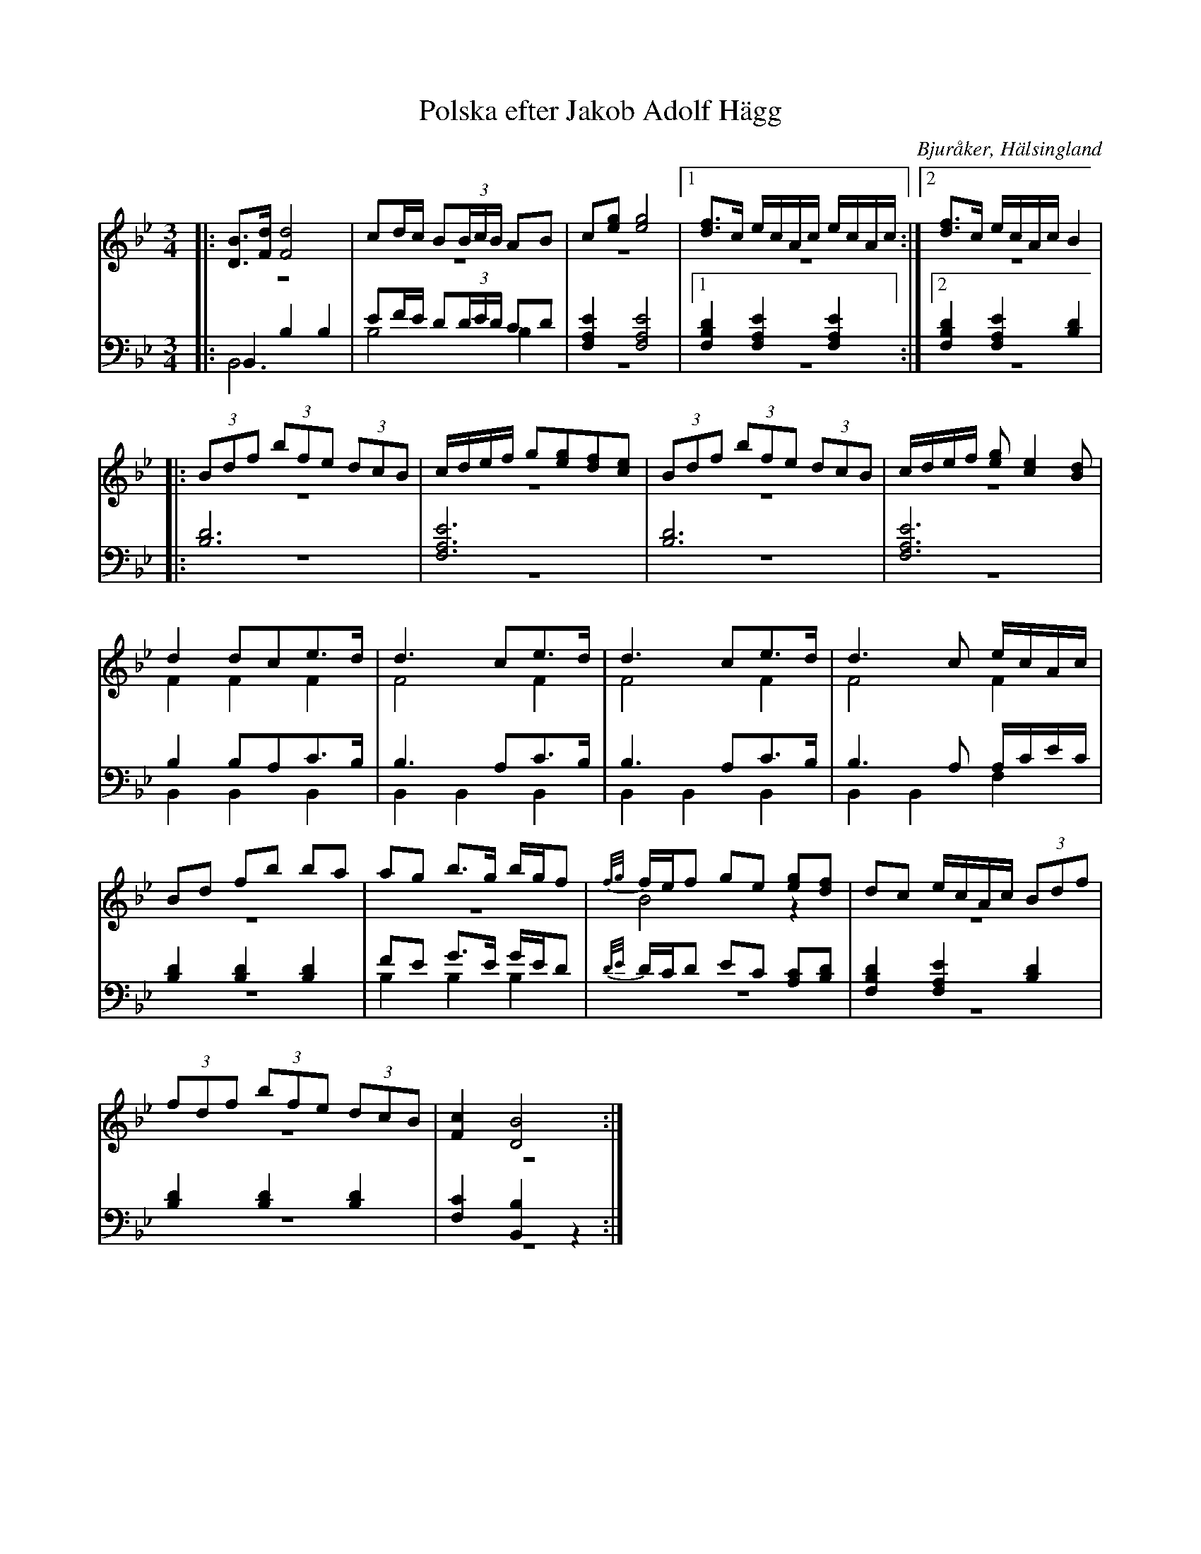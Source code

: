 %%abc-charset utf-8

X: 5
T: Polska efter Jakob Adolf Hägg
B: 21 Bjuråkerspolskor samlade och satta för piano af Jakob Adolf Hägg
R: Polska
O: Bjuråker, Hälsingland
S:Efter Jakob Adolf Hägg
Z: LP
M: 3/4
L: 1/8
K: Bb
V:1
V:2 merge 
V:3 
V:4 merge
V:1
|:[DB]>[Fd] [F4d4]|cd/c/ B(3B/c/B/ AB|c[eg] [e4g4]  |1[df]>c e/c/A/c/ e/c/A/c/:|2[df]>c e/c/A/c/ B2|
|:(3Bdf  (3bfe (3dcB |c/d/e/f/ g[eg][df][ce]|(3Bdf  (3bfe (3dcB |c/d/e/f/ [eg][c2e2][Bd]|
d2 dce>d|d3 ce>d|d3 ce>d|d3 c e/c/A/c/ |
Bd fb ba|ag b>g b/g/f|{f/g/}f/e/f ge [eg][df]|dc e/c/A/c/ (3Bdf|
(3fdf (3bfe (3dcB|[F2c2] [D4B4]:|
V:2
|: z6| z6|z6|1z6:|2 z6|
|:z6|z6|z6|z6|
F2 F2 F2|F4 F2|F4 F2|F4 F2|
z6|z6|B4 z2|z6|
z6|z6:|
V:3 clef=bass
|: B,,2 B,2 B,2| EF/E/ D(3D/E/D/ CD|[F,2A,2E2] [F,4A,4E4]|1 [F,2B,2D2] [F,2A,2E2] [F,2A,2E2]:|2 [F,2B,2D2] [F,2A,2E2] [B,2D2]|
|:[B,6D6]|[F,6A,6E6]|[B,6D6]|[F,6A,6E6]|
B,2 B,A,C>B,|B,3 A,C>B,|B,3 A,C>B,|B,3  A,  A,/C/E/C/|
[B,2D2] [B,2D2] [B,2D2] |FE G>E G/E/D|{D/E/}D/C/D EC [A,C][B,D]|[F,2B,2D2] [F,2A,2E2] [B,2D2]|
[B,2D2] [B,2D2] [B,2D2]| [F,2C2] [B,,2B,2] z2:|
V:4 clef=bass
|: B,,6|B,4 B,2|z6|1 z6:|2 z6|
|:z6|z6|z6|z6|
B,,2 B,,2 B,,2|B,,2 B,,2 B,,2|B,,2 B,,2 B,,2|B,,2 B,,2 F,2|
z6|B,2 B,2 B,2|z6 |z6 |
z6|z6:|

